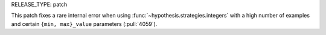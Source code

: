RELEASE_TYPE: patch

This patch fixes a rare internal error when using :func:`~hypothesis.strategies.integers` with a high number of examples and certain ``{min, max}_value`` parameters (:pull:`4059`).
